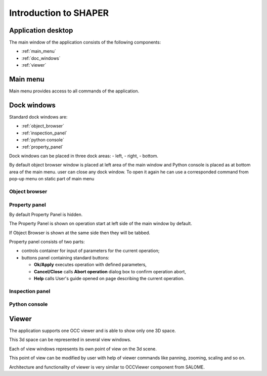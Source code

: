 
.. _introduction:


Introduction to SHAPER
======================

Application desktop
-------------------

The main window of the application consists of the following components:

- :ref:`main_menu`
- :ref:`doc_windows`
- :ref:`viewer` 

.. _main_menu:

Main menu 
---------

Main menu provides access to all commands of the application.

.. _doc_windows:

Dock windows
------------

Standard dock windows are: 

- :ref:`object_browser`
- :ref:`inspection_panel`
- :ref:`python console`
- :ref:`property_panel`


Dock windows can be placed in three dock areas:
- left, 
- right, 
- bottom.

By default object browser window is placed at left area of the main window  and Python console is placed as at bottom area of the main menu. 
user can close any dock window. To open it again he can use a corresponded command from pop-up menu on static part of main menu  

.. _object_browser: 

Object browser
^^^^^^^^^^^^^^



.. _property_panel:

Property panel
^^^^^^^^^^^^^^

By default Property Panel is hidden.

The Property Panel is shown on operation start at left side of the main window by default.

If Object Browser is shown at the same side then they will be tabbed.

Property panel consists of two parts:

- controls container for input of parameters for the current operation;
- buttons panel containing standard buttons:
    
  - **Ok/Apply** executes operation with defined parameters,
  - **Cancel/Close** calls **Abort operation** dialog box to confirm  operation abort,
  - **Help** calls User's guide opened on page describing the current operation.

.. image:: button_ok.png
   :align: center

.. centered::
   **OK**  button

.. image:: button_cancel.png
   :align: center

.. centered::
   **Cancel**  button

.. image:: button_help.png
   :align: center

.. centered::
   **Help**  button

.. image:: abort_operation.png
   :align: center

.. centered::
   **Abort operation** dialog box


 **OK**  button is disabled if not all input parameters are defined or some errors are found. Error is shown as tooltip and in inspection panel.

.. _inspection_panel: 

Inspection panel 
^^^^^^^^^^^^^^^^

.. _python console:

Python console
^^^^^^^^^^^^^^

.. _viewer:

Viewer
------

The application  supports one OCC viewer and is able to show only one 3D space.

This 3d space can be represented in several view windows.

Each of view windows represents its own point of view on the 3d scene.

This point of view can be modified by user with help of viewer commands like panning, zooming, scaling and so on.

Architecture and functionality of viewer is very similar to OCCViewer component from SALOME. 
